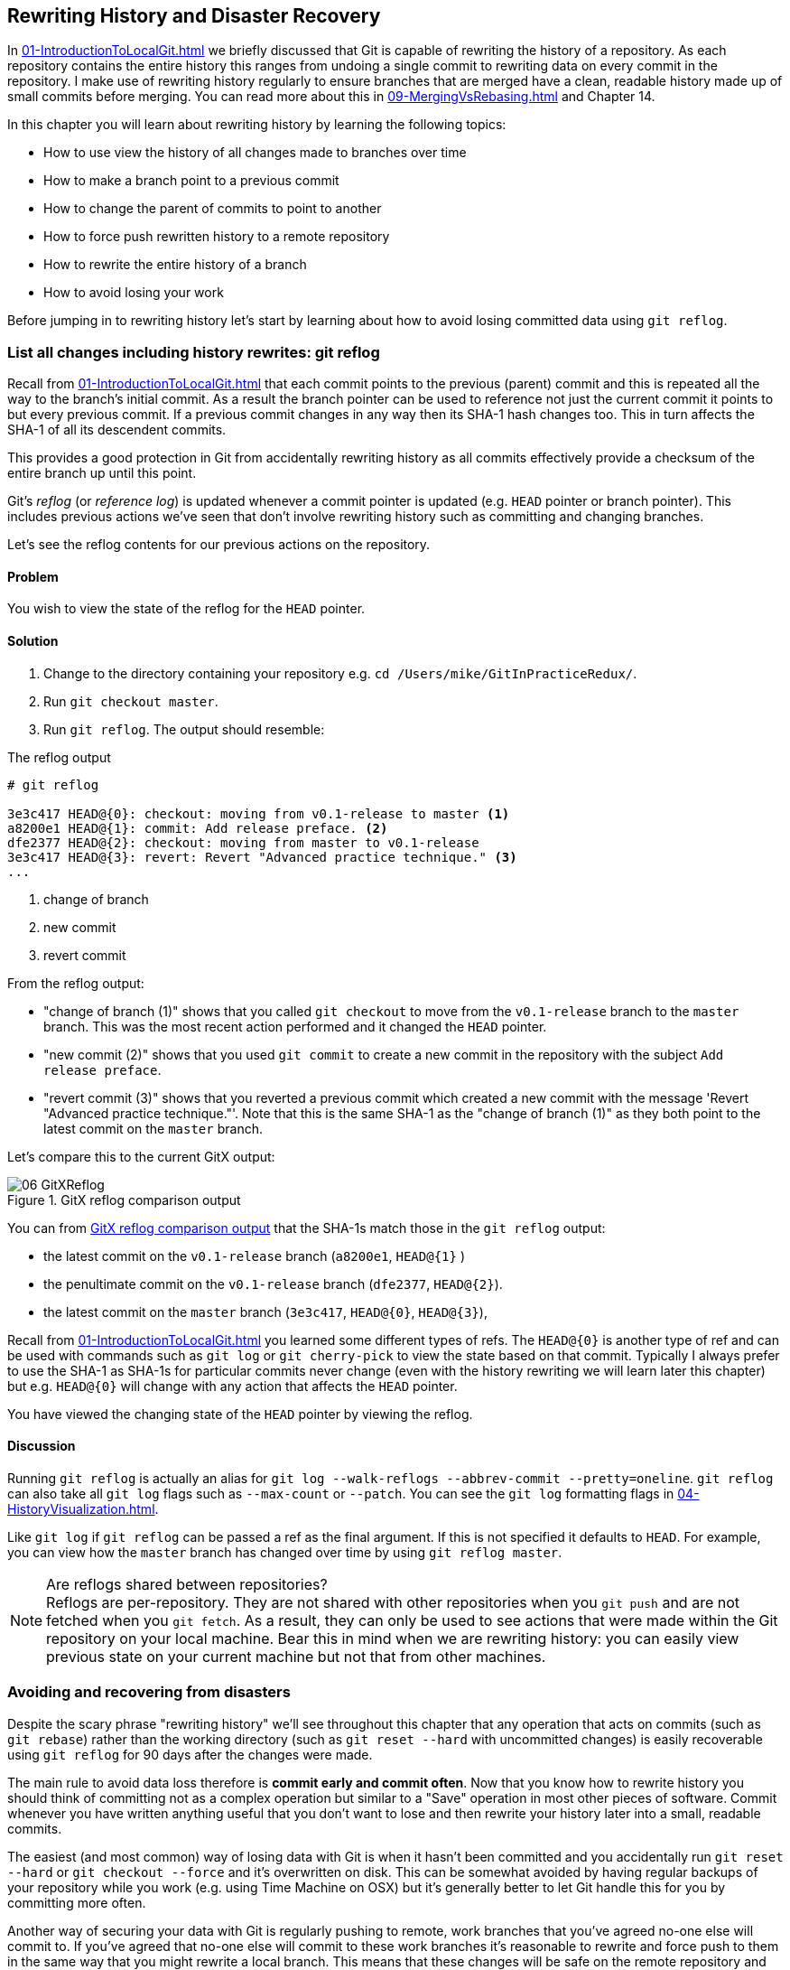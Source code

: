 ## Rewriting History and Disaster Recovery
ifdef::env-github[:outfilesuffix: .adoc]

In <<01-IntroductionToLocalGit#viewing-history-git-log-gitk-gitx>> we briefly discussed that Git is capable of rewriting the history of a repository. As each repository contains the entire history this ranges from undoing a single commit to rewriting data on every commit in the repository. I make use of rewriting history regularly to ensure branches that are merged have a clean, readable history made up of small commits before merging. You can read more about this in <<09-MergingVsRebasing#homebrew-s-workflow>> and Chapter 14.

In this chapter you will learn about rewriting history by learning the following topics:

* How to use view the history of all changes made to branches over time
* How to make a branch point to a previous commit
* How to change the parent of commits to point to another
* How to force push rewritten history to a remote repository
* How to rewrite the entire history of a branch
* How to avoid losing your work

Before jumping in to rewriting history let's start by learning about how to avoid losing committed data using `git reflog`.

### List all changes including history rewrites: git reflog
Recall from <<01-IntroductionToLocalGit#parent-commits>> that each commit points to the previous (parent) commit and this is repeated all the way to the branch's initial commit. As a result the branch pointer can be used to reference not just the current commit it points to but every previous commit. If a previous commit changes in any way then its SHA-1 hash changes too. This in turn affects the SHA-1 of all its descendent commits.

This provides a good protection in Git from accidentally rewriting history as all commits effectively provide a checksum of the entire branch up until this point.

Git's _reflog_ (or _reference log_) is updated whenever a commit pointer is updated (e.g. `HEAD` pointer or branch pointer). This includes previous actions we've seen that don't involve rewriting history such as committing and changing branches.

Let's see the reflog contents for our previous actions on the repository.

#### Problem
You wish to view the state of the reflog for the `HEAD` pointer.

#### Solution
1.  Change to the directory containing your repository e.g. `cd /Users/mike/GitInPracticeRedux/`.
2.  Run `git checkout master`.
3.  Run `git reflog`. The output should resemble:

.The reflog output
[.long-annotations]
```
# git reflog

3e3c417 HEAD@{0}: checkout: moving from v0.1-release to master <1>
a8200e1 HEAD@{1}: commit: Add release preface. <2>
dfe2377 HEAD@{2}: checkout: moving from master to v0.1-release
3e3c417 HEAD@{3}: revert: Revert "Advanced practice technique." <3>
...
```
<1> change of branch
<2> new commit
<3> revert commit

From the reflog output:

* "change of branch (1)" shows that you called `git checkout` to move from the  `v0.1-release` branch to the `master` branch. This was the most recent action performed and it changed the `HEAD` pointer.
* "new commit (2)" shows that you used `git commit` to create a new commit in the repository with the subject `Add release preface`.
* "revert commit (3)" shows that you reverted a previous commit which created a new commit with the message 'Revert "Advanced practice technique."'. Note that this is the same SHA-1 as the "change of branch (1)" as they both point to the latest commit on the `master` branch.

Let's compare this to the current GitX output:

.GitX reflog comparison output
[[gitx-reflog]]
image::diagrams/06-GitXReflog.png[]

You can from <<gitx-reflog>> that the SHA-1s match those in the `git reflog` output:

* the latest commit on the `v0.1-release` branch (`a8200e1`, `HEAD@{1}` )
* the penultimate commit on the `v0.1-release` branch (`dfe2377`, `HEAD@{2}`).
* the latest commit on the `master` branch (`3e3c417`, `HEAD@{0}`, `HEAD@{3}`),

Recall from <<01-IntroductionToLocalGit#refs>> you learned some different types of refs. The `HEAD@{0}` is another type of ref and can be used with commands such as `git log` or `git cherry-pick` to view the state based on that commit. Typically I always prefer to use the SHA-1 as SHA-1s for particular commits never change (even with the history rewriting we will learn later this chapter) but e.g. `HEAD@{0}` will change with any action that affects the `HEAD` pointer.

You have viewed the changing state of the `HEAD` pointer by viewing the reflog.

#### Discussion
Running `git reflog` is actually an alias for `git log --walk-reflogs --abbrev-commit --pretty=oneline`. `git reflog` can also take all `git log` flags such as `--max-count` or `--patch`. You can see the `git log` formatting flags in <<04-HistoryVisualization#list-commits-with-different-formatting>>.

Like `git log` if `git reflog` can be passed a ref as the final argument. If this is not specified it defaults to `HEAD`. For example, you can view how the `master` branch has changed over time by using `git reflog master`.

.Are reflogs shared between repositories?
NOTE: Reflogs are per-repository. They are not shared with other repositories when you `git push` and are not fetched when you `git fetch`. As a result, they can only be used to see actions that were made within the Git repository on your local machine. Bear this in mind when we are rewriting history: you can easily view previous state on your current machine but not that from other machines.

### Avoiding and recovering from disasters
Despite the scary phrase "rewriting history" we'll see throughout this chapter that any operation that acts on commits (such as `git rebase`) rather than the working directory (such as `git reset --hard` with uncommitted changes) is easily recoverable using `git reflog` for 90 days after the changes were made.

The main rule to avoid data loss therefore is *commit early and commit often*. Now that you know how to rewrite history you should think of committing not as a complex operation but similar to a "Save" operation in most other pieces of software. Commit whenever you have written anything useful that you don't want to lose and then rewrite your history later into a small, readable commits.

The easiest (and most common) way of losing data with Git is when it hasn't been committed and you accidentally run `git reset --hard` or `git checkout --force` and it's overwritten on disk. This can be somewhat avoided by having regular backups of your repository while you work (e.g. using Time Machine on OSX) but it's generally better to let Git handle this for you by committing more often.

Another way of securing your data with Git is regularly pushing to remote, work branches that you've agreed no-one else will commit to. If you've agreed that no-one else will commit to these work branches it's reasonable to rewrite and force push to them in the same way that you might rewrite a local branch. This means that these changes will be safe on the remote repository and downloaded by anyone else's `git fetch` from this repository. This is useful in the case that there is any hardware failure on your machine; you can get back the data from the branch on the remote repository.

If things ever go really badly and you suffer disk corruption with important but unpushed commits in your repository you can run the `git fsck` tool. This will verify the integrity of the repository and print out any missing or corrupt objects that it finds. You can then remove these corrupt objects, restore them from backups or check if other users of the same repository have the same objects. Hopefully the corrupted objects are not those with the most recent work you are wishing to recover.

### Resetting a branch to a previous commit: git reset
In <<03-FilesystemInteractions#revert-a-previous-commit-git-revert>> you learned how to use `git revert` to revert a commit which made changes you wished to undo. I stated previously that rewriting history was a bad practice if the commit to be reverted had already been pushed publicly (I'll elaborate more on this in this chapter). However, what if the commit had not been pushed yet? In this case we can use a command we first saw in <<03-FilesystemInteractions#resetting-files-to-the-last-commit-git-reset>>: `git reset`.

When we used `git reset` previously we used it either with no arguments (which implies `--mixed`) or with `--hard`. Remember `--hard` resets the index and the working directory and `--mixed` resets the index but not the working directory. In short, `--hard` will discard any uncommitted work whereas `--mixed` will simply unstage it (effectively reversing a `git add`).

`git reset` can also take an ref as an argument. Rather than just resetting to the last commit this will allow you to reset a branch to any other commit in the repository.

Let's create a temporary commit (that hasn't been pushed) that we can reset:

1.  Change to the directory containing your repository e.g. `cd /Users/mike/GitInPracticeRedux/`.
2.  Run `git checkout master`.
3.  Edit `00-Preface.asciidoc` and make a change to the file.
4.  Run `git commit --message="Update preface." 00-Preface.asciidoc`. The output should resemble:

.Commit to be reset output
```
# git commit --message="Update preface." 00-Preface.asciidoc

[master 4455fa9] Update preface.
 1 file changed, 1 insertion(+), 1 deletion(-)
```

.Commit to be reset in GitX
[[gitx-reset-before]]
image::screenshots/06-GitXResetBefore.png[]

In <<gitx-reset-before>> you can see the state of GitX after the `git commit`.

In this case let's try resetting to the previous commit on the same branch; an alternative to using `git revert`.

#### Problem
You wish to undo the last commit on the `master` branch.

#### Solution
1.  Change to the directory containing your repository e.g. `cd /Users/mike/GitInPracticeRedux/`.
2.  Run `git checkout master`.
3.  Run `git reset HEAD^`. The output should resemble:

.Reset commit output
```
# git reset HEAD^

Unstaged changes after reset: <1>
M	00-Preface.asciidoc <2>
```
<1> status message
<2> uncommitted changes

From the reset commit output:

* "status message (1)" shows that undoing this commit has left some a file modified but its modifications have not yet been added to the index. This could be done later with `git add`.
* "uncommitted changes (2)" shows that the `00-Preface.asciidoc` file is currently in a modified state after the reset operation.

.GitX after commit reset
[[gitx-reset-after]]
image::screenshots/06-GitXResetAfter.png[]

In <<gitx-reset-after>> you can see the state of GitX after the `git reset`. The commit that was created by the `git commit` command has now disappeared from GitX.

You have reset the `master` branch pointer to point to a previous commit.

#### Discussion
Remember that I said in <<list-all-changes-including-history-rewrites-git-reflog>> that `git reflog` was useful in avoiding the loss of commits? Let's imagine that you reset the previous commit but later realized this was a mistake. Let's run `git reflog` and see if we can get anything useful from the output:

.Reflog output after reset commit
```
# git reflog HEAD

3e3c417 HEAD@{0}: reset: moving to HEAD^ <1>
4455fa9 HEAD@{1}: commit: Update preface. <2>
3e3c417 HEAD@{2}: checkout: moving from v0.1-release to master
a8200e1 HEAD@{3}: commit: Add release preface.
...
```
<1> commit reset
<2> new commit

From the reflog output:

* "change of branch (1)" shows the commit reset operation used to reset the state of the `master` branch to that before this commit. The SHA-1 (`3e3c417`) matches that of the `checkout` before this commit was made.
* "new commit (2)" shows the new commit that was made and then reset. The SHA-1 matches that output from the previous `git commit` command.

You can see the reflog has kept the record that this reset was made and the SHA-1s at each stage in this process. Let's use the SHA-1 output by the "new commit (2)" from the reflog (and the previous `git commit` command) to restore this commit again:

1.  Change to the directory containing your repository e.g. `cd /Users/mike/GitInPracticeRedux/`.
2.  Run `git checkout master`.
3.  Run `git reset 4455fa9`. There will be no output.

.Restored commit in GitX
[[gitx-reset-restored]]
image::screenshots/06-GitXResetBefore.png[]

If we now examine <<gitx-reset-restored>> we'll see that the commit has been restored and the state is exactly the same as that when it was made. The only record that the reset was ever made is now in the `git reflog`.

Now run `git push` to send the commit to the remote repository.

.When are commits removed from the reflog?
NOTE: Commits in the reflog that are older than 90 days and not ancestors of any other newer commit in the reflog will be removed by the `git gc` command. `git gc` can be run manually but never needs to be as it is run periodically by commands such as `git fetch`. In short, when you've removed a commit from all branches you have 90 days to recover the data before Git will destroy it. In my experience this is more than enough; typically if I haven't remembered that I accidentally removed a commit within a few days then I never will.

.What's the difference between `git reset` and `git checkout`?
NOTE: `git reset` modifies the current branch pointer so it points to another commit. `git checkout` modifies the `HEAD` pointer so it points to another branch (or, rarely, commit). If you are on the `master` branch then `git reset --hard v0.1-release` sets the `master` branch to point to the top of the `v0.1-release` branch whereas `git checkout v0.1-release` changes the current branch (i.e. the `HEAD` pointer) to point to the `v0.1-release` branch.

`git reset` can also take a list of paths as the last arguments to the command. These can be separated using a `--` between the ref and the list of paths. The `--` is optional but makes more explicit the separation between the ref and paths. After all, it's possible (if unlikely) that you could have a file and path with the same name.

For example to reset the contents of the `00-Preface.asciidoc` file to the previous commit you would run `git reset HEAD^ -- 00-Preface.asciidoc`.

As well as `--hard` and `--mixed` `git reset` can also take a `--soft` argument. The `--soft` can be compared to `--mixed` and `--hard` as seen earlier. Where `--hard` reset the index staging area and working tree (i.e. discards all the changes) and `--mixed` reset the staging area but not the working tree (i.e. leaves the changes but removes them from the staging area) `--soft` will reset neither the staging area or working tree but just changes the `HEAD` pointer to point to the previous commit. This means that if you ran `git commit` (with no other arguments) after a `git reset --soft HEAD^` the contents of the index staging area (and therefore the commit) would be the same as the commit that had just been reset.

You can also perform a combined reset and commit operation to modify the previous commit using `git commit --amend`. `git commit --amend` resets to the previous commit and then creates a new commit with the same commit message as the commit that was just reset. It uses `git reset --soft HEAD^` and then runs `git commit --reedit-message` with the previous (now reset) commit as an argument. This means that it'll add anything you have currently added to the index staging area to the changes from the previous commit and prompt for a new commit message. I most commonly use this to adjust the previous commit message if I realize I've made a typo or omitted useful information.

### Rebase commits on top of another branch: git rebase
Recall from <<02-IntroductionToRemoteGit#rebasing>> that rebasing is similar to merging but requires rewriting history.

Let's create a branch that we can rebase:

1.  Change to the directory containing your repository e.g. `cd /Users/mike/GitInPracticeRedux/`.
2.  Run `git checkout -b inspiration v0.1`.
3.  Edit `01-IntroducingGitInPractice.asciidoc` and make a change to the file.
4.  Run `git commit --message="Add Chapter 1 inspiration." 01-IntroducingGitInPractice.asciidoc`. The output should resemble:

.Commit to be rebased output
```
# git commit --message="Add Chapter 1 inspiration."
  01-IntroducingGitInPractice.asciidoc

[inspiration 88e8b4b] Add Chapter 1 inspiration.
 1 file changed, 1 insertion(+)
```

.Newly created inspiration branch
[[gitx-rebase-before]]
image::screenshots/06-GitXRebaseBefore.png[]

In <<gitx-rebase-before>> can see the new `inspiration` branch. It has a single commit and the parent of that commit is the commit that has the `v0.1` tag.

Now let's rebase this branch.

#### Problem
You wish to rebase the `inspiration` branch on top of the `v0.1-release` branch

#### Solution
1.  Change to the directory containing your repository e.g. `cd /Users/mike/GitInPracticeRedux/`.
2.  Run `git checkout inspiration`
3.  Run `git rebase v0.1-release`. The output should resemble:

.Rebase output
```
# git rebase v0.1-release

First, rewinding head to replay your work on top of it... <1>
Applying: Add Chapter 1 inspiration. <2>
```
<1> HEAD rewound
<2> applying commit

From the rebase output:

* "HEAD rewound (1)" shows that Git is moving the HEAD pointer to the latest commit on the `v0.1-release` branch. It is doing this so it can apply the newly created commit on the `inspiration` branch with the latest commit on the `v0.1-release` branch as its parent.
* "applying commit (2)" shows a list of each of the commits (in this case only one) that are recreated on the branch. Effectively each commit on the branch being rebased is cherry-picked (recall from <<05-AdvancedBranching#add-a-single-commit-to-the-current-branch-git-cherry-pick>>) on top of the new "base"; the latest commit on the `v0.1-release` branch. As their parent commits have changed so do the SHA-1s of all the commits.

.Rebased inspiration branch
[[gitx-rebase-after]]
image::screenshots/06-GitXRebaseAfter.png[]

In <<gitx-rebase-after>> you can see the rebased `inspiration` branch. It still has a single commit but that commit's parent is now the latest commit on the `v0.1-release` branch rather than the commit tagged `v0.1`. Note that GitX reflowed and recolored some of the branches; `master` is now to the right of `v0.1-release` and `v0.1-release` is now green. This doesn't have any significance beyond GitX trying to make the output more readable.

Note that some editions of the book are in printed in grayscale so these colors may not be visible. Instead please compare them to GitX on your computer.

You have rebased the `inspiration branch` on top of the `v0.1-release` branch.

#### Discussion
The argument to `git rebase` can be any ref. You could rebase on an arbitrary commit but this is generally a bad idea. You should usually rebase on top of either an updated branch a different branch/tag.

If you made multiple commits to the wrong branch you can't use `git rebase` as-is to fix this. However this is possible with `git rebase --interactive` which you'll see in <<rebase-commits-interactively-git-rebase-interactive>>.

Let's look at the reflog again to see what effects the rebase had:

.Reflog output after rebase
[.long-annotations]
```
# git reflog

5d4ad83 HEAD@{0}: rebase finished: returning to refs/heads/inspiration <1>
5d4ad83 HEAD@{1}: rebase: Add Chapter 1 inspiration. <2>
a8200e1 HEAD@{2}: rebase: checkout v0.1-release <3>
88e8b4b HEAD@{3}: commit: Add Chapter 1 inspiration. <4>
725c33a HEAD@{4}: checkout: moving from master to inspiration
4455fa9 HEAD@{5}: reset: moving to 4455fa9
3e3c417 HEAD@{6}: reset: moving to HEAD^
...
```
<1> rebase completion
<2> rebased commit
<3> rebase checkout
<4> commit pre-rebase

From the reflog output after rebase:

* "HEAD rewound (1)" shows that the rebase operation has completed successfully so the `inspiration` branch was updated to point to the rebased commit.
* "rebased commit (2)" shows the new commit that was created with the parent pointing to the latest commit on the `v0.1-release` branch. The `inspiration` branch was updated after this commit was successfully created. This avoids a situation where a failed rebase operation leaves a branch in an inconsistent state.
* "rebase checkout (3)" shows the beginning of the rebase operation by checking out the `v0.1-release` branch that is being used as a new parent.
* "commit pre-rebase (4)" shows the new commit that was made before it was rebased.

If we wanted to undo this operation we could run `git branch --force inspiration 88e8b4b` to reset the `inspiration` branch pointer to point back to the existing commit, essentially undoing the rebase.

Sometimes `git rebase` operations may fail in a similar way to `git merge` or `git cherry-pick` operations. There may be a merge conflict where there have been changes made to the same parts of the same files that have been modified in rebased commits.

The main difference when resolving a `git rebase` (or `git cherry-pick`) conflict is that, as there is no merge commit, it has to be done for each commit at a time.

If the above `rebase` had failed the output would look something like this:

.rebase conflict output
[.long-annotations]
```
First, rewinding head to replay your work on top of it...
Applying: Add Chapter 1 inspiration. <1>
Using index info to reconstruct a base tree...
M	01-IntroducingGitInPractice.asciidoc
Falling back to patching base and 3-way merge...
Auto-merging 01-IntroducingGitInPractice.asciidoc
CONFLICT (content): Merge conflict in
  01-IntroducingGitInPractice.asciidoc
Failed to merge in the changes.
Patch failed at 0001 Add Chapter 1 inspiration.
The copy of the patch that failed is found in:
   /Users/mike/Documents/GitInPracticeRedux/.git/rebase-apply/patch <2>

When you have resolved this problem, run "git rebase --continue".
If you prefer to skip this patch, run "git rebase --skip" instead.
To check out the original branch and stop rebasing, run "git rebase
   --abort". <3>
```
<1> rebase begins
<2> merge conflict
<3> rebase instructions

From the rebase conflict output:

* "rebase begins (1)" shows the same first two lines as a successful rebase; the HEAD was rewound and Git tries to apply the changes in the commit. The only difference is that, in this case, the changes could not be merged automatically.
* "merge conflict (2)" shows the attempt by rebase to merge the multiple changes that were made to the same file. This may successful but in this case the merge failed so rebase tells the user to solve it manually.
* "rebase instructions (3)" shows the instructions involved in solving the rebase conflict. There are three suggested flags:
  `git rebase --continue`::
    should be run after the normal merge conflict resolution process i.e. manually resolving the conflicts and marking them as fixed using `git add`. This will then continue the rebase operation by rebasing any further commits and, if successful, updating the rebased branch.
  `git rebase --skip`::
    means that, rather than solving the merge conflicts in this particular commit, the commit is skipped and the next one is applied instead. This may make sense in certain situations where the functionality of this commit has already been made by another commit on the branch you are rebasing on top of making this commit redundant.
  `git rebase --abort`::
    gives up on the `git rebase` process altogether and returns the branch to its state before the rebase was attempted.

### Rebase commits interactively: git rebase --interactive
You may have thought to yourself given the various reset, cherry-pick and commit skip options that we've seen in this chapter and the last that it would be nice if you could somehow combine them to alter the history of a branch into the form you would like before pushing it elsewhere. Git provides a useful tool for this use-case: the `--interactive` (or `-i`) flag for rebase.

For this example we want to see how empty commits are handled. Normally you'd never want to do this; it's just to demonstrate how rebase handles them. This can happen after resolving conflicts so that a commit no longer has any changes. To create an empty commit on the inspiration branch:

1.  Change to the directory containing your repository e.g. `cd /Users/mike/GitInPracticeRedux/`.
2.  Run `git checkout inspiration`.
3.  Run `git commit --allow-empty --message "Empty commit"` to create an empty commit. The output should resemble:

```
# git commit --allow-empty --message "Empty commit"

[inspiration 26596ad] Empty commit
```

#### Problem
You wish to interactively rebase the history of a branch.

#### Solution
1.  Change to the directory containing your repository e.g. `cd /Users/mike/GitInPracticeRedux/`.
2.  Run `git checkout inspiration`.
3.  Run `git rebase --interactive v0.1`. An editor will appear and the contents should resemble:

.interactive rebase git-rebase-todo file
[.long-annotations]
```
pick dfe2377 Advanced practice technique.
pick a8200e1 Add release preface. <1>
pick 5d4ad83 Add Chapter 1 inspiration. <2>
# pick 26596ad Empty commit <3>

# Rebase 725c33a..5d4ad83 onto 725c33a <4>
#
# Commands:
#  p, pick = use commit <5>
#  r, reword = use commit, but edit the commit message <6>
#  e, edit = use commit, but stop for amending <7>
#  s, squash = use commit, but meld into previous commit <8>
#  f, fixup = like "squash", but discard this commit's log message <9>
#  x, exec = run command (the rest of the line) using shell <10>
#
# These lines can be re-ordered; they are executed from top to bottom.
#
# If you remove a line here THAT COMMIT WILL BE LOST.
#
# However, if you remove everything, the rebase will be aborted.
#
# Note that empty commits are commented out
```
<1> v0.1-release
<2> inspiration commit
<3> empty commit
<4> rebase range
<5> pick command
<6> reword command
<7> edit command
<8> squash command
<9> fixup command
<10> exec command

From the interactive rebase git-rebase-todo file:

* "v0.1-release commit (1)" shows the last commit on the `v0.1-release` branch. This shows up here because we are rebasing back on top the `v0.1` tagged commit so the rebase operation will try to rebase any commit ancestors on the `inspiration` branch that are not ancestors of the `v0.1` tagged commit. It may be undesirable to have these commits on our new branch but, as mentioned in the file, if you remove this line from the file then the commit will be removed from the rebase. This is effectively the same as if there had been a conflict and you used `git rebase --skip` to skip this commit. Even more powerfully if you cut a line from here and perform another `git rebase --interactive` operation as long as the commit still exists (i.e. it hasn't been purged due to it being detached from any branch for 90 days) you can paste it back in and `rebase` will include it in this operation.
* "inspiration commit (2)" shows the last commit that was made on the `inspiration` branch. This has the same commit contents (although a different SHA-1) to the original commit that we rebased on top of the `v0.1-release` branch.
* "empty commit (3)" shows a commit with no changes. These are commented out with a `#` character. You should never want to keep empty commits so `rebase` is removing them for you automatically.
* "rebase range (4)" shows the range of commits that are being rebased (`725c33a..5d4ad83`) and what commit they are being rebased onto. In this case the `725c33a` commit is the commit tagged `v0.1`.
* "pick command (5)" (or `p`) is one of several _rebase commands_ that can be selected for each commit in an interactive rebase. The rebase will run through the list of commits from top to bottom and follow the command for each listed commit (skipping any that have been removed). The `pick` command means that the commit should be included in the rebase as-is. If this file is saved and closed without modification then every commit will be picked and the `git rebase --interactive` operation will be identical to what the `git rebase` operation would have been.
* "reword command (6)" (or `r`) is a rebase command that, when it reaches that commit and is ready to apply it, opens a file in an editor allowing you to customize the commit message. This is particularly useful in cases where you later realize that a commit message was poor and you wish to change it before pushing.
* "edit command (7)" (or `e`) behaves as if there was a merge conflict; before the commit is applied you will be dropped into a terminal with the `--continue`/`--skip`/`--abort` options and you can edit the contents of a commit before proceeding. This is useful when you want to slightly modify a commit perhaps so a later one can apply more cleanly or to change the way you solved a problem in a particular commit.
* "squash command (8)" (or `s`) will merge two or more commits into one. If a commit is marked to be squashed then the preceding commit (or commits if the previous commit was also marked to be squashed) will not be applied until the last adjacent squashed commit is reached. This last commit will then prompt for a commit message (like `edit`) and the default commit message will be a combination of each of all the commit messages for the commits that have been squashed together. This is very useful in combining multiple commits; perhaps the first commit was missing a file which was then added in the second commit. The commits could be squashed which would mean when they are pushed to the remote repository no-one ever need know that there was a mistake made when creating the first commit.
* "fixup command (9)" (or `f`) is very similar to the `squash` command but it does not prompt for a message and instead uses the commit message of the first commit. This is used in situations where you want to combine commits but don't need to change commit messages.
* "exec command (10)" (or `x`) is different to the previous commands in that it does not operate on a commit. Instead the rest of the line after `exec` is run at that stage in the `rebase` process. This could be used to print debugging output while performing a rebase operation.

Edit and save the file so the only uncommented lines are the following:

.rebase reorder and fixup
```
pick 5d4ad83 Add Chapter 1 inspiration.
p dfe2377 Advanced practice technique.
f a8200e1 Add release preface.
# ...
```

The output should resemble:

.interactive rebase output
```
# git rebase --interactive v0.1

[detached HEAD 0109344] Advanced practice technique. <1>
 2 files changed, 2 insertions(+), 1 deletion(-) <2>
Successfully rebased and updated refs/heads/inspiration. <3>
```
<1> fixup commit
<2> fixup diff
<3> rebase success

From the interactive rebase output:

* "fixup commit (1)" shows the new commit that was created by the `fixup` command. It has the commit message of the previous of the two commits but contains the changes from both commits.
* "fixup diff (2)" shows the diffstat for the new commit created by the `fixup` command.
* "rebase success (3)" shows the successful result of the rebase operation.

.Interactively rebased inspiration branch
[[gitx-rebase-interactive-after]]
image::screenshots/06-GitXRebaseInteractiveAfter.png[]

<<gitx-rebase-interactive-after>> shows the state of the `inspiration` branch after the interactive rebase. Rather than being how it was before your first `git rebase` it now has two commits, the latter of which was previously previously the prior and contains the contents of two commits.

You have successfully interactively rebased the `inspiration` branch on the `v0.1` tagged commit. Now push it using `git push --set-upstream origin inspiration`.

#### Discussion
Although complex, `git rebase --interactive` allows for very powerful workflows (some of which will be seen in later chapters in this book). I will typically always use an interactive rebase before I pushed a branch upstream; it allows me to take stock, consider what I want the history to look like. The factors I consider are if any commits are now redundant or simply cleaning up previous commits, can any commit messages be improved, do any commits need reordered to make more sense, do any commits need to be removed altogether or moved to other branches. `git rebase --interactive` allows me to do this for all my commits in an ordered process so works as a particularly effective review-and-modification tool.

Part 3 will cover some workflows in which `git rebase --interactive` is a key part.

### Pull a branch and rebase commits: git pull --rebase
Rebasing is often useful when you are pulling commits into your current branch. You almost certainly do not wish to create a merge commit just because you have made commits on your current branch and want to fetch new commits from upstream. A merge commit will be created, however, if you've committed on this branch and pull in new commits. Instead of creating a merge conflict you can use `git pull --rebase`.

To test `git pull --rebase` let's create another clone of the same repository, make a new commit and `git push` it. This will allow downloading new changes with `git pull --rebase` on the original remote repository.

To create another cloned, local repository and push a commit from it:

1.  Change to the directory where you want the new `GitInPracticeRedux` repository to be created e.g. `cd /Users/mike/` to create the new local repository in `/Users/mike/GitInPracticeReduxPullTest`.
2.  Run `git clone https://github.com/GitInPractice/GitInPracticeRedux.git GitInPracticeReduxPullTest` to clone into the `GitInPracticeReduxPullTest` directory.
3.  Change directory to the new Git repository e.g. `cd /Users/mike/GitInPracticeReduxPullTest/`.
4.  Modify the `00-Preface.asciidoc` file.
5.  Run `git commit --message 'Preface: Sequel not prequel.' 00-Preface.asciidoc`.
6.  Run `git push`.

Now let's create a commit in our main, local repository:

1.  Change to the directory containing your repository e.g. `cd /Users/mike/GitInPracticeRedux/`.
2.  Run `git checkout master`.
3.  Edit `02-AdvancedGitInPractice.asciidoc` and make a change to the file.
4.  Run `git commit --message="Chapter 2: only one chapter." 02-AdvancedGitInPractice.asciidoc`. The output should resemble:

.Commit to be reset output
```
# git commit --message="Chapter 2: only one chapter."
  02-AdvancedGitInPractice.asciidoc

[master 357d7db] Chapter 2: only one chapter.
 1 file changed, 1 insertion(+), 1 deletion(-)
```

.Commit before pull rebase
[[gitx-pull-rebase-before]]
image::screenshots/06-GitXPullRebaseBefore.png[]

<<gitx-pull-rebase-before>> shows the state of the `master` branch before the `git pull --rebase` operation. Now let's perform a pull with a rebase.

#### Problem
You want to pull commits from `origin/master` and rebase your current commits in `master` on top of the upstream changes.

#### Solution
1.  Change to the directory containing your repository e.g. `cd /Users/mike/GitInPracticeRedux/`.
2.  Run `git pull --rebase`. The output should resemble:

.rebase pull output
```
# git pull --rebase

remote: Counting objects: 3, done.
remote: Compressing objects: 100% (3/3), done.
remote: Total 3 (delta 0), reused 0 (delta 0)
Unpacking objects: 100% (3/3), done.
From https://github.com/GitInPractice/GitInPracticeRedux
   4455fa9..ae54679  master     -> origin/master <1>
First, rewinding head to replay your work on top of it...
Applying: Chapter 2: only one chapter. <2>
```
<1> fetch output
<2> rebase output

Recall that `git pull` is equivalent to running `git fetch && git merge` and `git pull --rebase` the equivalent to running `git fetch && git rebase`

From the rebase pull output:

* "fetch output (1)" shows the output of the fetch operation. This is the same as if you had run `git fetch`.
* "rebase output (2)" shows the output of the successful rebase operation. The one commit that had already been made on your local `master` branch is rebased on top of the latest commit in the `origin/master` remote branch. This is the same as if you had run `git rebase origin/master` after `git fetch`.

.Commit after pull rebase
[[gitx-pull-rebase-after]]
image::screenshots/06-GitXPullRebaseAfter.png[]

<<gitx-pull-rebase-after>> shows the state of the `master` branch after the `git pull --rebase` operation. You can see that there is a new commit from `origin/master` (`ae54679`) and that the previous top commit on the local `master` branch has been rebased on top of this and has a new SHA-1 (`27f2d8b`).

You have pulled with a rebase. Now `git push` to send these commits upstream.

#### Discussion
`git pull --rebase` is sometimes recommended as a sensible default to use instead of `git pull`. You rarely will want to create a merge commit on a `git pull` operation so using `git pull --rebase` guarantees that this will not happen. This means when you do push this branch it will have a simpler, cleaner history. Once you understand how to rebase and solve conflicts I would recommend using `git pull --rebase` by default.

### Rewriting history on a remote branch: git push --force
If you modify history on a branch then trying to perform a `git push` operation on it will fail. This is to stop you accidentally writing remote history that other users are relying on. It is possible to do this but you need to be more explicit in your syntax to indicate that you are aware you are performing a dangerous operation.

Let's try and rebase the `inspiration` branch again and push it:

1.  Change to the directory containing your repository e.g. `cd /Users/mike/GitInPracticeRedux/`.
2.  Run `git checkout inspiration`.
3.  Run `git push` to ensure all the changes are up-to-date.
4.  Run `git rebase v0.1-release`.
5.  Run `git push` again. The output should resemble:

.Rewritten history push failure output
[.long-annotations]
```
# git push

To https://github.com/GitInPractice/GitInPracticeRedux.git
 ! [rejected]        inspiration -> inspiration (non-fast-forward) <1>
error: failed to push some refs to
  'https://github.com/GitInPractice/GitInPracticeRedux.git'
hint: Updates were rejected because the tip of your current branch
  is behind
hint: its remote counterpart. Integrate the remote changes (e.g.
hint: 'git pull ...') before pushing again.
hint: See the 'Note about fast-forwards' in 'git push --help'
  for details. <2>
```
<1> local/remote branches
<2> push failure

From the rewritten history push failure output:

* "local/remote branches (1)" shows the local `inspiration` branch that we attempted to push to the remote `inspiration` branch. Unfortunately this request was rejected as it was a `non-fast-forward` i.e. it would not be advancing the current history but instead rewriting it.
* "push failure (2)" shows the error message from `git push`. It fails because the branch you are pushing lacks changes from the branches you are pushing to. This is because it is not easily possible for the remote repository to know whether you have commits on that branch you need to `fetch` before pushing or whether you have modified the existing history of a branch.

Instead let's learn how to force this push operation to rewrite the history on this remote branch.

#### Problem
You wish to rewrite the history on the remote `origin/inspiration` branch based on the contents of the local `inspiration branch`.

#### Solution
1.  Change to the directory containing your repository e.g. `cd /Users/mike/GitInPracticeRedux/`.
2.  Run `git checkout inspiration`.
3.  Run `git pull --rebase`.
4.  Run `git push origin +inspiration` again. The output should resemble:

.Rewritten history push output
```
# git push origin +inspiration

Counting objects: 1, done.
Writing objects: 100% (1/1), 204 bytes | 0 bytes/s, done.
Total 1 (delta 0), reused 0 (delta 0)
To https://github.com/GitInPractice/GitInPracticeRedux.git
 + 0109344...ca74d2b inspiration -> inspiration (forced update) <1>
```
<1> forced update

From the forced push output:

* "forced update (1)" shows the `git push` output as usual but with a `(forced update)` indicating that it was forced to allow non-fast-forwards on the remote.

You have rewritten the history on a remote branch.

#### Discussion
You can also use `git push --force` instead of specifying the remote branch name prefixed with a `+` but this is not advised as it is less safe; depending on your Git configuration you could accidentally force-push multiple branches at once. By default in some Git versions (which I tell you how to change in <<07-GitShortcuts#using-the-new-push-defaults>>), a push will push all branches with matching local and remote branch names so these will all be force-pushed if `git push --force` is run without parameters.

Remember the reflog isn't pushed remotely so if you unintentionally rewrite history on the remote branch there's no way to recover commits you didn't have locally without direct access to the Git repository on the server. For this reason you should be very careful when rewriting remote branches. A good rule of thumb is to only ever do it on branches that no-one else is using. Avoid doing it on shared branches and never do it on the `master` branch. Also, ensure you do a `git pull` immediately before any forced push to try and ensure you aren't rewriting commits that are on the remote branch that you don't have locally. Of course, it's still possible that someone pushes a commit just after you do a `git pull` which you overwrite (which is why `git push --force` is a dangerous operation).

### Rewriting the entire history of a branch: git filter-branch
There are times when rewriting a few commits is not enough; you want to rewrite the entire history of a branch. Perhaps there was confidential files that you committed accidentally early in the project that you want to remove or you want to split a large repository into multiple smaller ones.

Git provides a tool called `git filter-branch` for these cases; it will iterate through the entire history of a branch and allow rewriting every commit as it does so. This can be used to rewrite all the commits in an entire repository.

To avoiding messing up our current local repository lets create another cloned, local repository:

1.  Change to the directory where you want the new `GitInPracticeRedux` repository to be created e.g. `cd /Users/mike/` to create the new local repository in `/Users/mike/GitInPracticeReduxFilterTest`.
2.  Run `git clone https://github.com/GitInPractice/GitInPracticeRedux.git GitInPracticeReduxFilterTest` to clone into the `GitInPracticeReduxFilterTest` directory.
3.  Change directory to the new Git repository e.g. `cd /Users/mike/GitInPracticeReduxFilterTest/`.

.GitX before filter-branch
[[gitx-filter-branch-before]]
image::screenshots/06-GitXFilterBranchBefore.png[]

<<gitx-filter-branch-before>> shows the partial output from GitX after the `git clone` command focusing on the `master` branch. Now let's remove references to the preface file from the `master` branch.

#### Problem
You wish to remove all references to the file `00-Preface.asciidoc` on the `master` branch.

#### Solution
1.  Change to the directory containing your filter test repository e.g. `cd /Users/mike/GitInPracticeReduxFilterTest/`.
2.  Run `git filter-branch --prune-empty --index-filter "git rm --cached --ignore-unmatch 00-Preface.asciidoc" master`. The output should resemble:

.filter-branch file removal output
```
# git filter-branch --prune-empty --index-filter <1>
  "git rm --cached --ignore-unmatch 00-Preface.asciidoc" master <2>

Rewrite 4320fad6a58b105b8a1001f4f0da0258aa622feb (13/20)rm <3>
  '00-Preface.asciidoc' <4>
Rewrite 725c33ace6cd7b281c2d3b342ca05562d3dc7335 (14/20)rm
  '00-Preface.asciidoc'
Rewrite 0a5e3285e46900c7aa819d66e87d0c418a1c2f14 (15/20)rm
  '00-Preface.asciidoc'
Rewrite c18c9ef9adc73cc1da7238ad97ffb50758482e91 (16/20)rm
  '00-Preface.asciidoc'
Rewrite 3e3c417e90b5eb3c04962618b238668d1a5dc5ab (17/20)rm
  '00-Preface.asciidoc'
Rewrite 4455fa9c237f43e6b08f6190384579aa6ddad5cb (18/20)rm
  '00-Preface.asciidoc'
Rewrite ae54679129ba8521265a750fc0e109add45414ac (19/20)rm
  '00-Preface.asciidoc'
Rewrite 27f2d8b0a72427caf290e5127ab79533a0bc2867 (20/20)rm
  '00-Preface.asciidoc'

Ref 'refs/heads/master' was rewritten <5>
```
<1> filter command
<2> remove command
<3> rewritten commit
<4> removed filename
<5> branch rewritten

From the filter-branch file removal output:

* "filter command (1)" (`git filter-branch`) takes the:
  `--prune-empty` flag::
    discards any now empty commits (i.e. those that only changed the `00-Preface.asciidoc`) as they are no longer needed.
  `--index-filter` flag::
    rewrites the index of each commit given a command to run on each commit and
  `master` branch argument::
    specifies which branch should be traversed and rewritten.
* "remove command (2)" is passed as a string (i.e. surrounded by `"`) and is the command that is run by `git filter-branch` on each commit. Here the `git rm` takes the:
  `--cached` flag::
    removes the file from the index. As this is an index filter that is all that is necessary to remove it from the commit; it does not have to be removed from disk (which would be slower).
  `--ignore-unmatch` flag::
    specifies that the command should be successful even if the specified file (`00-Preface.asciidoc`) does not exist on the current commit.
* "rewritten commit (3)" shows a the first commit in which the index filter found the specified file (`00-Preface.asciidoc`). The newly created commit will have a different SHA-1 to that of the original commit listed here (`4320fad6a58b105b8a1001f4f0da0258aa622feb`).
* "removed filename (4)" shows the filename that was specified to `git rm` and has been removed from this commit.
* "branch rewritten (5)" shows that the `master` branch was changed by the `git filter-branch` operation. If it was not instead it would show `WARNING: Ref 'refs/heads/master' is unchanged`.

.GitX after filter-branch
[[gitx-filter-branch-after]]
image::screenshots/06-GitXFilterBranchAfter.png[]

<<gitx-filter-branch-after>> shows the output from GitX after the `git filter-branch` command from the first point at which they diverge (which is the first commit containing the `00-Preface.asciidoc` file). All commits that referenced the file have been changed and all those that only changed this file have been pruned as they were empty. You can see the `origin/master` remote branch also has a identical ref named `refs/original/refs/heads/master`. This is used as a backup so the original `master` can be restored by `git branch --force master refs/original/refs/heads/master` if desired.

You have removed all references to `00-Preface.asciidoc` on the `master` branch.

#### Discussion
`filter-branch` is a relatively niche command that is used only in fairly dramatic circumstances such as killing a project but extracting parts of it into a library, filtering history before open-sourcing a repository or removing confidential information that was accidentally committed over a long period of time.

`git filter-branch` can take a:

* `--all` argument which runs it on every branch rather than just the named one. This can be used to rewrite entire repositories rather than just single branches.
* `--force` (or `-f`) flag which is needed to perform a second `filter-branch` on the same branch in a repository (which would overwrite the backup). Otherwise the following message is output:
```
Cannot create a new backup.
A previous backup already exists in refs/original/
Force overwriting the backup with -f
```
* `--env-filter` flag which allows changing environment variables to change the metadata for each commit. For example, you could set the `GIT_AUTHOR_EMAIL` for each commit to change the email for every commit or change it conditionally to change it for a particular author.
* `--tree-filter` flag which allows rewriting the contents of the working directory tree. It will check out every revision and then allow modification of it. The command in this example could have instead be done with a tree filter (`git filter-branch --tree-filter "rm 00-Preface.asciidoc" master`) but this would check out and delete the files from disk every time which would be slower than the `--index-filter` we used.
* `--msg-filter` flag which allows rewriting commit messages. This can be useful in removing confidential information (or swearwords) from commit messages.
* `--subdirectory-filter` flag which can be filter the history to those commits which touch a particular subdirectory. It also makes that subdirectory the new project root. This can be useful when splitting a large repository into multiple smaller repositories based on existing subdirectories.
* `--parent-filter` flag which can change commit parents, `--commit-filter` flag which can vary commit commands and `--tag-name-filter` flag which modify tag names but these tend to be less widely used.

This book does not seek to cover all these flags in the same detail as this example. The best approach to learn more about this functionality is to read `git filter-branch --help` and experiment on duplicated local repositories.

### Summary
In this chapter you hopefully learned:

* How to use `git reflog` to reference log and see how `HEAD` and branch pointers have changed over time
* How to use `git reset` to reset a branch to point to any other commit
* How to use `git rebase` to reparent commits, the `--interactive` flag to rearrange history on demand and `git pull --rebase` to avoid merge conflicts when pulling changes
* How to use `git push origin +branchname` to force-push commits and rewrite history on remote branches
* How to use `git filter-branch` to rewrite the entire history of one or more branches
* How to use avoid disaster by committing regularly

Now let's learn how to configure Git's settings so you can use it more efficiently.
